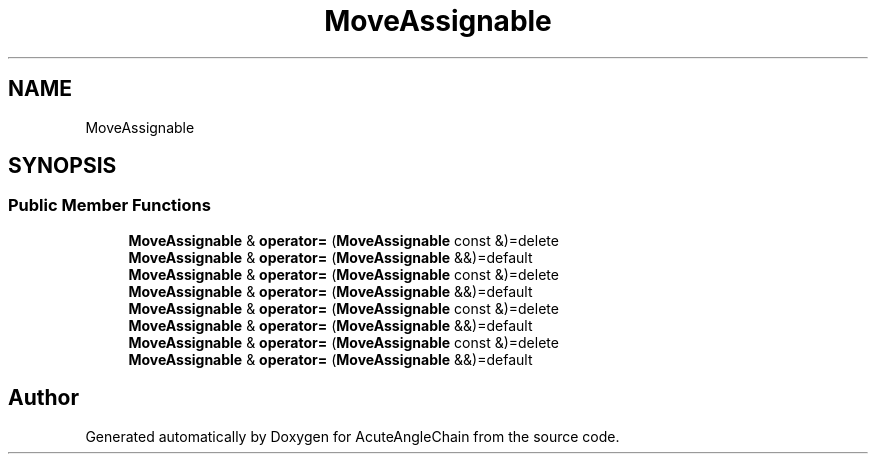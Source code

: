 .TH "MoveAssignable" 3 "Sun Jun 3 2018" "AcuteAngleChain" \" -*- nroff -*-
.ad l
.nh
.SH NAME
MoveAssignable
.SH SYNOPSIS
.br
.PP
.SS "Public Member Functions"

.in +1c
.ti -1c
.RI "\fBMoveAssignable\fP & \fBoperator=\fP (\fBMoveAssignable\fP const &)=delete"
.br
.ti -1c
.RI "\fBMoveAssignable\fP & \fBoperator=\fP (\fBMoveAssignable\fP &&)=default"
.br
.ti -1c
.RI "\fBMoveAssignable\fP & \fBoperator=\fP (\fBMoveAssignable\fP const &)=delete"
.br
.ti -1c
.RI "\fBMoveAssignable\fP & \fBoperator=\fP (\fBMoveAssignable\fP &&)=default"
.br
.ti -1c
.RI "\fBMoveAssignable\fP & \fBoperator=\fP (\fBMoveAssignable\fP const &)=delete"
.br
.ti -1c
.RI "\fBMoveAssignable\fP & \fBoperator=\fP (\fBMoveAssignable\fP &&)=default"
.br
.ti -1c
.RI "\fBMoveAssignable\fP & \fBoperator=\fP (\fBMoveAssignable\fP const &)=delete"
.br
.ti -1c
.RI "\fBMoveAssignable\fP & \fBoperator=\fP (\fBMoveAssignable\fP &&)=default"
.br
.in -1c

.SH "Author"
.PP 
Generated automatically by Doxygen for AcuteAngleChain from the source code\&.
